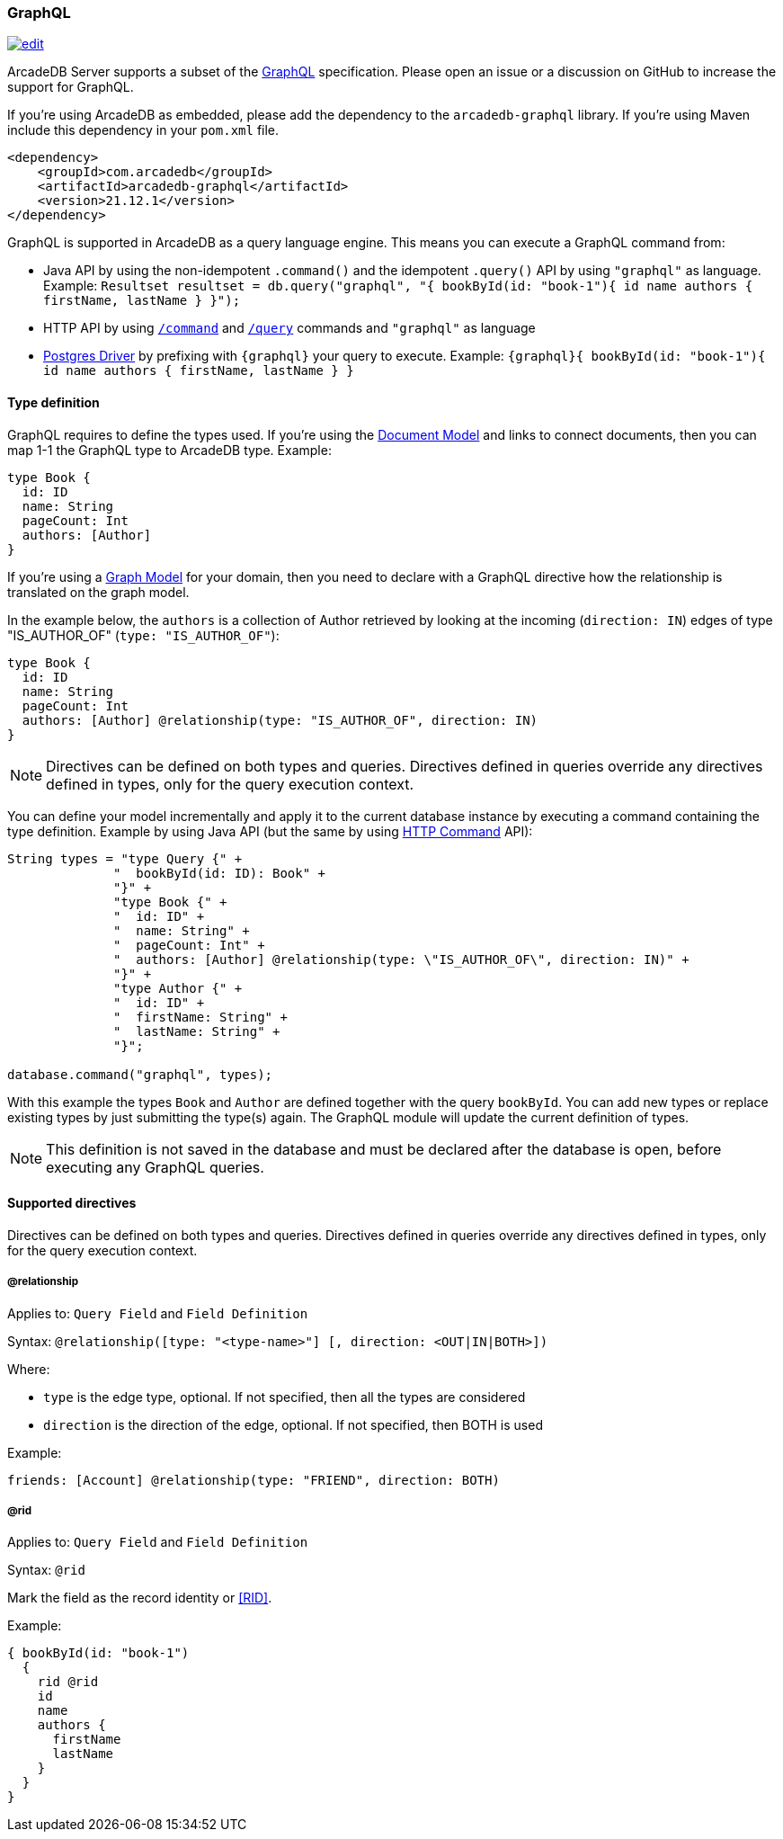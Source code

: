 [[GraphQL]]
=== GraphQL

image:../images/edit.png[link="https://github.com/ArcadeData/arcadedb-docs/blob/main/src/main/asciidoc/api/graphql.adoc" float=right]

ArcadeDB Server supports a subset of the https://graphql.org/[GraphQL] specification.
Please open an issue or a discussion on GitHub to increase the support for GraphQL.

If you're using ArcadeDB as embedded, please add the dependency to the `arcadedb-graphql` library.
If you're using Maven include this dependency in your `pom.xml` file.

```xml
<dependency>
    <groupId>com.arcadedb</groupId>
    <artifactId>arcadedb-graphql</artifactId>
    <version>21.12.1</version>
</dependency>
```

GraphQL is supported in ArcadeDB as a query language engine.
This means you can execute a GraphQL command from:

- Java API by using the non-idempotent `.command()` and the idempotent `.query()` API by using `"graphql"` as language.
Example: `Resultset resultset = db.query("graphql", "{ bookById(id: "book-1"){ id name authors { firstName, lastName } }");`
- HTTP API by using <<HTTP-Command,`/command`>> and <<HTTP-ExecuteQuery,`/query`>> commands and `"graphql"` as language
- <<Postgres-Driver,Postgres Driver>> by prefixing with `{graphql}` your query to execute.
Example: `{graphql}{ bookById(id: "book-1"){ id name authors { firstName, lastName } }`

[discrete]
==== Type definition

GraphQL requires to define the types used.
If you're using the <<Document-Model,Document Model>> and links to connect documents, then you can map 1-1 the GraphQL type to ArcadeDB type.
Example:

```graphql
type Book {
  id: ID
  name: String
  pageCount: Int
  authors: [Author]
}
```

If you're using a <<Graph-Model,Graph Model>> for your domain, then you need to declare with a GraphQL directive how the relationship is translated on the graph model.

In the example below, the `authors` is a collection of Author retrieved by looking at the incoming (`direction: IN`) edges of type "IS_AUTHOR_OF" (`type: "IS_AUTHOR_OF"`):

```graphql
type Book {
  id: ID
  name: String
  pageCount: Int
  authors: [Author] @relationship(type: "IS_AUTHOR_OF", direction: IN)
}
```

NOTE: Directives can be defined on both types and queries.
Directives defined in queries override any directives defined in types, only for the query execution context.

You can define your model incrementally and apply it to the current database instance by executing a command containing the type definition.
Example by using Java API (but the same by using <<HTTP-Command,HTTP Command>> API):

```java
String types = "type Query {" +
              "  bookById(id: ID): Book" +
              "}" +
              "type Book {" +
              "  id: ID" +
              "  name: String" +
              "  pageCount: Int" +
              "  authors: [Author] @relationship(type: \"IS_AUTHOR_OF\", direction: IN)" +
              "}" +
              "type Author {" +
              "  id: ID" +
              "  firstName: String" +
              "  lastName: String" +
              "}";

database.command("graphql", types);
```

With this example the types `Book` and `Author` are defined together with the query `bookById`.
You can add new types or replace existing types by just submitting the type(s) again.
The GraphQL module will update the current definition of types.

NOTE: This definition is not saved in the database and must be declared after the database is open, before executing any GraphQL queries.

[discrete]
==== Supported directives

Directives can be defined on both types and queries.
Directives defined in queries override any directives defined in types, only for the query execution context.

[discrete]
===== @relationship

Applies to: `Query Field` and `Field Definition`

Syntax: `@relationship([type: "<type-name>"] [, direction: <OUT|IN|BOTH>])`

Where:

- `type` is the edge type, optional.
If not specified, then all the types are considered
- `direction` is the direction of the edge, optional.
If not specified, then BOTH is used

Example:

```graphql
friends: [Account] @relationship(type: "FRIEND", direction: BOTH)
```

===== @rid

Applies to: `Query Field` and `Field Definition`

Syntax: `@rid`

Mark the field as the record identity or <<RID>>.

Example:

```graphql
{ bookById(id: "book-1")
  {
    rid @rid
    id
    name
    authors {
      firstName
      lastName
    }
  }
}
```

